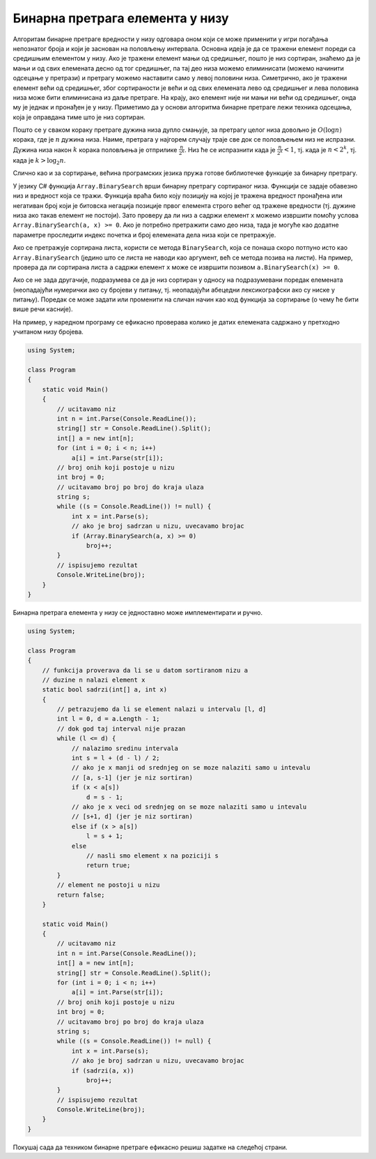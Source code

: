 Бинарна претрага елемента у низу
================================

Алгоритам бинарне претраге вредности у низу одговара оном који се може
применити у игри погађања непознатог броја и који је заснован на
половљењу интервала. Основна идеја је да се тражени елемент пореди са
средишњим елементом у низу. Ако је тражени елемент мањи од средишњег,
пошто је низ сортиран, знаћемо да је мањи и од свих елемената десно од
тог средишњег, па тај део низа можемо елиминисати (можемо начинити
одсецање у претрази) и претрагу можемо наставити само у левој половини
низа. Симетрично, ако је тражени елемент већи од средишњег, због
сортираности је већи и од свих елемената лево од средишњег и лева
половина низа може бити елиминисана из даље претраге. На крају, ако
елемент није ни мањи ни већи од средишњег, онда му је једнак и
пронађен је у низу. Приметимо да у основи алгоритма бинарне претраге
лежи техника одсецања, која је оправдана тиме што је низ сортиран.

Пошто се у сваком кораку претраге дужина низа дупло смањује, за претрагу
целог низа довољно је :math:`O(\log{n})` корака, где је :math:`n` дужина
низа. Наиме, претрага у најгорем случају траје све док се половљењем низ
не испразни. Дужина низа након :math:`k` корака половљења је отприлике
:math:`\frac{n}{2^k}`. Низ ће се испразнити када је
:math:`\frac{n}{2^k} < 1`, тј. када је :math:`n < 2^k`, тј. када је
:math:`k > \log_2{n}`.

Слично као и за сортирање, већина програмских језика пружа готове
библиотечке функције за бинарну претрагу.

У језику C# функција ``Array.BinarySearch`` врши бинарну претрагу
сортираног низа. Функцији се задаје обавезно низ и вредност која се
тражи. Функција враћа било коју позицију на којој је тражена вредност
пронађена или негативан број који је битовска негација позиције првог
елемента строго већег од тражене вредности (тј. дужине низа ако такав
елемент не постоји). Зато проверу да ли низ ``a`` садржи елемент ``x``
можемо извршити помоћу услова ``Array.BinarySearch(a, x) >= 0``. Ако
је потребно претражити само део низа, тада је могуће као додатне
параметре проследити индекс почетка и број елемената дела низа који се
претражује.

Ако се претражује сортирана листа, користи се метода ``BinarySearch``,
која се понаша скоро потпуно исто као ``Array.BinarySearch`` (једино што
се листа не наводи као аргумент, већ се метода позива на листи). На
пример, провера да ли сортирана листа ``a`` садржи елемент ``x`` може се
извршити позивом ``a.BinarySearch(x) >= 0``.

Ако се не зада другачије, подразумева се да је низ сортиран у односу на
подразумевани поредак елемената (неопадајући нумерички ако су бројеви у
питању, тј. неопадајући абецедни лексикографски ако су ниске у питању).
Поредак се може задати или променити на сличан начин као код функција за
сортирање (о чему ће бити више речи касније).


На пример, у наредном програму се ефикасно проверава колико је датих
елемената садржано у претходно учитаном низу бројева.

.. code:: csharp
          
   using System;
    
   class Program
   {
       static void Main()
       {
           // ucitavamo niz
           int n = int.Parse(Console.ReadLine());
           string[] str = Console.ReadLine().Split();
           int[] a = new int[n];
           for (int i = 0; i < n; i++)
               a[i] = int.Parse(str[i]);
           // broj onih koji postoje u nizu
           int broj = 0;
           // ucitavamo broj po broj do kraja ulaza
           string s;
           while ((s = Console.ReadLine()) != null) {
               int x = int.Parse(s);
               // ako je broj sadrzan u nizu, uvecavamo brojac
               if (Array.BinarySearch(a, x) >= 0)
                   broj++;
           }
           // ispisujemo rezultat
           Console.WriteLine(broj);
       }
   }

Бинарна претрага елемента у низу се једноставно може имплементирати и
ручно.

.. code:: csharp

   using System;
    
   class Program
   {
       // funkcija proverava da li se u datom sortiranom nizu a
       // duzine n nalazi element x
       static bool sadrzi(int[] a, int x)
       {
           // petrazujemo da li se element nalazi u intervalu [l, d]
           int l = 0, d = a.Length - 1;
           // dok god taj interval nije prazan
           while (l <= d) {
               // nalazimo sredinu intervala
               int s = l + (d - l) / 2;
               // ako je x manji od srednjeg on se moze nalaziti samo u intevalu
               // [a, s-1] (jer je niz sortiran)
               if (x < a[s])
                   d = s - 1;
               // ako je x veci od srednjeg on se moze nalaziti samo u intevalu
               // [s+1, d] (jer je niz sortiran)
               else if (x > a[s])
                   l = s + 1;
               else
                   // nasli smo element x na poziciji s
                   return true;
           }
           // element ne postoji u nizu
           return false;
       }
       
       static void Main()
       {
           // ucitavamo niz
           int n = int.Parse(Console.ReadLine());
           int[] a = new int[n];
           string[] str = Console.ReadLine().Split();
           for (int i = 0; i < n; i++)
               a[i] = int.Parse(str[i]);
           // broj onih koji postoje u nizu
           int broj = 0;
           // ucitavamo broj po broj do kraja ulaza
           string s;
           while ((s = Console.ReadLine()) != null) {
               int x = int.Parse(s);
               // ako je broj sadrzan u nizu, uvecavamo brojac
               if (sadrzi(a, x))
                   broj++;
           }
           // ispisujemo rezultat
           Console.WriteLine(broj);
       }
   }
          
   
Покушај сада да техником бинарне претраге ефикасно решиш задатке
на следећој страни.

.. comment 
      
    - Провера бар-кодова
    - Број парова датог збира
    - Квадрати
    - Ранг сваког елемента
    - i-ти на месту i
